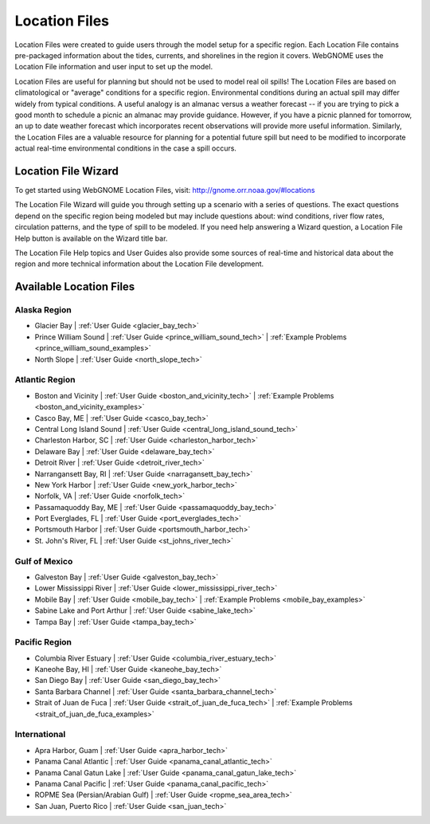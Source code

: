 ##############
Location Files
##############

Location Files were created to guide users through the model setup for a
specific region. Each Location File contains pre-packaged
information about the tides, currents, and shorelines in the region it covers.
WebGNOME uses the Location File information and user input to set up the model.

Location Files are useful for planning but should not be used to model real oil spills!
The Location Files are based on climatological or "average" conditions for a specific
region. Environmental conditions during an actual spill may differ widely from typical
conditions. A useful analogy is an almanac versus a weather forecast -- if you are trying to
pick a good month to schedule a picnic an almanac may provide guidance. However, if you
have a picnic planned for tomorrow, an up to date weather forecast which incorporates recent
observations will provide more useful information. Similarly, the Location Files are a
valuable resource for planning for a potential future spill but need to be modified to
incorporate actual real-time environmental conditions in the case a spill occurs.

Location File Wizard
====================

To get started using WebGNOME Location Files, visit:
http://gnome.orr.noaa.gov/#locations

The Location File Wizard will guide you through setting up a scenario with a
series of questions. The exact questions depend on the specific region being modeled but may include
questions about: wind conditions, river flow rates, circulation patterns, and the
type of spill to be modeled.
If you need help answering a Wizard question, a Location File Help button is available
on the Wizard title bar.

The Location File Help topics and User Guides also provide some sources of real-time and historical data
about the region and more technical information about the Location File development.


Available Location Files
========================

Alaska Region
-------------

* Glacier Bay | :ref:`User Guide <glacier_bay_tech>`

* Prince William Sound | :ref:`User Guide <prince_william_sound_tech>` | :ref:`Example Problems <prince_william_sound_examples>`

* North Slope | :ref:`User Guide <north_slope_tech>`

Atlantic Region
---------------

* Boston and Vicinity | :ref:`User Guide <boston_and_vicinity_tech>` | :ref:`Example Problems <boston_and_vicinity_examples>`

* Casco Bay, ME | :ref:`User Guide <casco_bay_tech>`

* Central Long Island Sound | :ref:`User Guide <central_long_island_sound_tech>`

* Charleston Harbor, SC | :ref:`User Guide <charleston_harbor_tech>`

* Delaware Bay | :ref:`User Guide <delaware_bay_tech>`

* Detroit River | :ref:`User Guide <detroit_river_tech>`

* Narrangansett Bay, RI | :ref:`User Guide <narragansett_bay_tech>`

* New York Harbor | :ref:`User Guide <new_york_harbor_tech>`

* Norfolk, VA | :ref:`User Guide <norfolk_tech>`

* Passamaquoddy Bay, ME | :ref:`User Guide <passamaquoddy_bay_tech>`

* Port Everglades, FL | :ref:`User Guide <port_everglades_tech>`

* Portsmouth Harbor | :ref:`User Guide <portsmouth_harbor_tech>`

* St. John's River, FL | :ref:`User Guide <st_johns_river_tech>`

Gulf of Mexico
--------------

* Galveston Bay | :ref:`User Guide <galveston_bay_tech>`

* Lower Mississippi River | :ref:`User Guide <lower_mississippi_river_tech>`

* Mobile Bay | :ref:`User Guide <mobile_bay_tech>` | :ref:`Example Problems <mobile_bay_examples>`

* Sabine Lake and Port Arthur | :ref:`User Guide <sabine_lake_tech>`

* Tampa Bay | :ref:`User Guide <tampa_bay_tech>`

Pacific Region
--------------

* Columbia River Estuary | :ref:`User Guide <columbia_river_estuary_tech>`

* Kaneohe Bay, HI | :ref:`User Guide <kaneohe_bay_tech>`

* San Diego Bay | :ref:`User Guide <san_diego_bay_tech>`

* Santa Barbara Channel | :ref:`User Guide <santa_barbara_channel_tech>`

* Strait of Juan de Fuca | :ref:`User Guide <strait_of_juan_de_fuca_tech>` | :ref:`Example Problems <strait_of_juan_de_fuca_examples>`

International
-------------

* Apra Harbor, Guam | :ref:`User Guide <apra_harbor_tech>`

* Panama Canal Atlantic | :ref:`User Guide <panama_canal_atlantic_tech>`

* Panama Canal Gatun Lake | :ref:`User Guide <panama_canal_gatun_lake_tech>`

* Panama Canal Pacific | :ref:`User Guide <panama_canal_pacific_tech>`

* ROPME Sea (Persian/Arabian Gulf) | :ref:`User Guide <ropme_sea_area_tech>`

* San Juan, Puerto Rico | :ref:`User Guide <san_juan_tech>`








